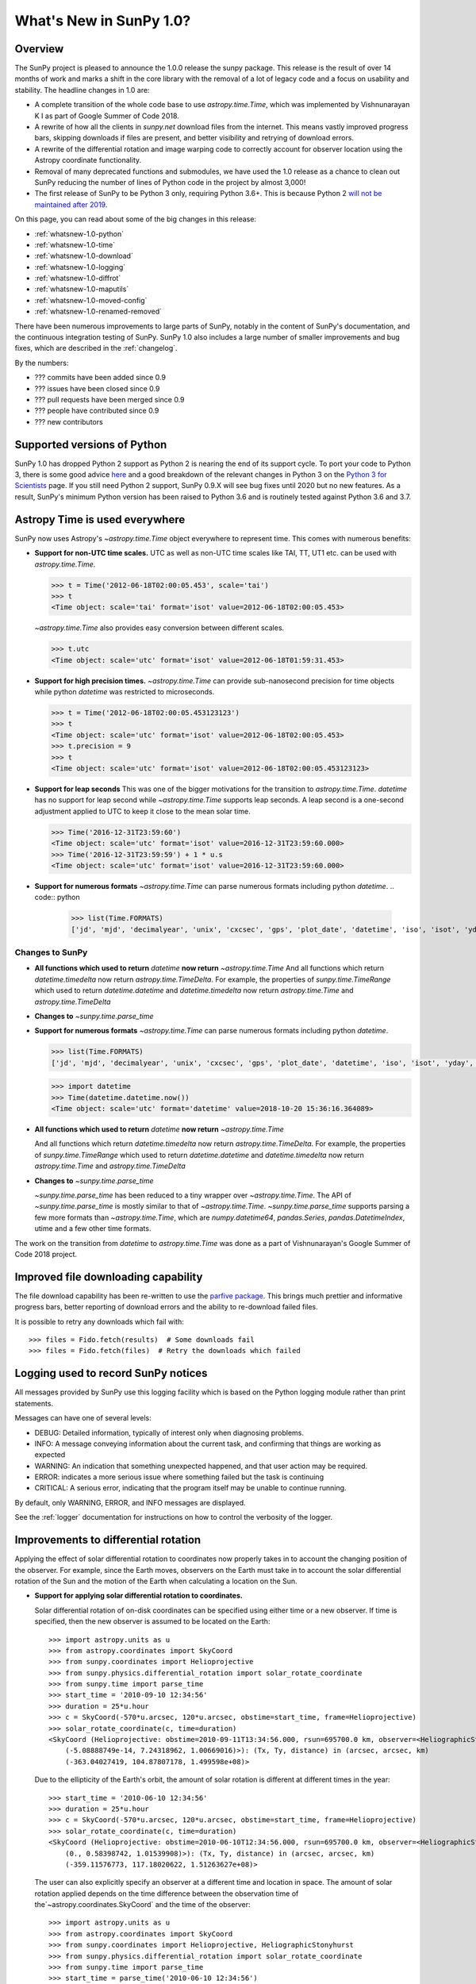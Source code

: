 .. doctest-skip-all

.. _whatsnew-1.0:

************************
What's New in SunPy 1.0?
************************

Overview
========

The SunPy project is pleased to announce the 1.0.0 release the sunpy package.
This release is the result of over 14 months of work and marks a shift in the core library with the removal of a lot of legacy code and a focus on usability and stability.
The headline changes in 1.0 are:

* A complete transition of the whole code base to use `astropy.time.Time`, which was implemented by Vishnunarayan K I as part of Google Summer of Code 2018.
* A rewrite of how all the clients in `sunpy.net` download files from the internet.
  This means vastly improved progress bars, skipping downloads if files are present, and better visibility and retrying of download errors.
* A rewrite of the differential rotation and image warping code to correctly account for observer location using the Astropy coordinate functionality.
* Removal of many deprecated functions and submodules, we have used the 1.0 release as a chance to clean out SunPy reducing the number of lines of Python code in the project by almost 3,000!
* The first release of SunPy to be Python 3 only, requiring Python 3.6+.  This is because Python 2 `will not be maintained after 2019 <https://python3statement.org/>`_.

On this page, you can read about some of the big changes in this release:

* :ref:`whatsnew-1.0-python`
* :ref:`whatsnew-1.0-time`
* :ref:`whatsnew-1.0-download`
* :ref:`whatsnew-1.0-logging`
* :ref:`whatsnew-1.0-diffrot`
* :ref:`whatsnew-1.0-maputils`
* :ref:`whatsnew-1.0-moved-config`
* :ref:`whatsnew-1.0-renamed-removed`

There have been numerous improvements to large parts of SunPy, notably in the content of SunPy's documentation, and the continuous integration testing of SunPy.
SunPy 1.0 also includes a large number of smaller improvements and bug fixes, which are described in the :ref:`changelog`.

By the numbers:

* ??? commits have been added since 0.9
* ??? issues have been closed since 0.9
* ??? pull requests have been merged since 0.9
* ??? people have contributed since 0.9
* ??? new contributors

.. _whatsnew-1.0-python:

Supported versions of Python
============================

SunPy 1.0 has dropped Python 2 support as Python 2 is nearing the end of its support cycle.
To port your code to Python 3, there is some good advice `here <https://docs.python.org/3/howto/pyporting.html>`__ and a
good breakdown of the relevant changes in Python 3 on the `Python 3 for Scientists <https://python-3-for-scientists.readthedocs.io/en/latest/>`__
page. If you still need Python 2 support, SunPy 0.9.X will see bug fixes until 2020 but no new features. As a result,
SunPy's minimum Python version has been raised to Python 3.6 and is routinely tested against Python 3.6 and 3.7.

.. _whatsnew-1.0-time:

Astropy Time is used everywhere
===============================

SunPy now uses Astropy's `~astropy.time.Time` object everywhere to represent time.
This comes with numerous benefits:

- **Support for non-UTC time scales.**
  UTC as well as non-UTC time scales like TAI, TT, UT1 etc. can be used with `astropy.time.Time`.

  .. code:: python

      >>> t = Time('2012-06-18T02:00:05.453', scale='tai')
      >>> t
      <Time object: scale='tai' format='isot' value=2012-06-18T02:00:05.453>

  `~astropy.time.Time` also provides easy conversion between different scales.

  .. code:: python

      >>> t.utc
      <Time object: scale='utc' format='isot' value=2012-06-18T01:59:31.453>

- **Support for high precision times.**
  `~astropy.time.Time` can provide sub-nanosecond precision for time objects while python
  `datetime` was restricted to microseconds.

  .. code:: python

    >>> t = Time('2012-06-18T02:00:05.453123123')
    >>> t
    <Time object: scale='utc' format='isot' value=2012-06-18T02:00:05.453>
    >>> t.precision = 9
    >>> t
    <Time object: scale='utc' format='isot' value=2012-06-18T02:00:05.453123123>

- **Support for leap seconds**
  This was one of the bigger motivations for the transition to `astropy.time.Time`.
  `datetime` has no support for leap second while `~astropy.time.Time` supports leap seconds.
  A leap second is a one-second adjustment applied to UTC to keep it close to the mean solar time.

  .. code:: python

    >>> Time('2016-12-31T23:59:60')
    <Time object: scale='utc' format='isot' value=2016-12-31T23:59:60.000>
    >>> Time('2016-12-31T23:59:59') + 1 * u.s
    <Time object: scale='utc' format='isot' value=2016-12-31T23:59:60.000>

- **Support for numerous formats**
  `~astropy.time.Time` can parse numerous formats including python `datetime`.
  .. code:: python
    >>> list(Time.FORMATS)
    ['jd', 'mjd', 'decimalyear', 'unix', 'cxcsec', 'gps', 'plot_date', 'datetime', 'iso', 'isot', 'yday', 'fits', 'byear', 'jyear', 'byear_str', 'jyear_str']
  .. code:: python
    >>> import datetime
    >>> Time(datetime.datetime.now())
    <Time object: scale='utc' format='datetime' value=2018-10-20 15:36:16.364089>

Changes to SunPy
++++++++++++++++
- **All functions which used to return** `datetime` **now return** `~astropy.time.Time`
  And all functions which return `datetime.timedelta` now return `astropy.time.TimeDelta`.
  For example, the properties of `sunpy.time.TimeRange` which  used to return `datetime.datetime` and `datetime.timedelta` now return `astropy.time.Time` and `astropy.time.TimeDelta`
- **Changes to** `~sunpy.time.parse_time`

- **Support for numerous formats**
  `~astropy.time.Time` can parse numerous formats including python `datetime`.

  .. code:: python

    >>> list(Time.FORMATS)
    ['jd', 'mjd', 'decimalyear', 'unix', 'cxcsec', 'gps', 'plot_date', 'datetime', 'iso', 'isot', 'yday', 'fits', 'byear', 'jyear', 'byear_str', 'jyear_str']

  .. code:: python

    >>> import datetime
    >>> Time(datetime.datetime.now())
    <Time object: scale='utc' format='datetime' value=2018-10-20 15:36:16.364089>

- **All functions which used to return** `datetime` **now return** `~astropy.time.Time`

  And all functions which return `datetime.timedelta` now return `astropy.time.TimeDelta`.
  For example, the properties of `sunpy.time.TimeRange` which  used to return `datetime.datetime` and `datetime.timedelta` now return `astropy.time.Time` and `astropy.time.TimeDelta`
- **Changes to** `~sunpy.time.parse_time`

  `~sunpy.time.parse_time` has been reduced to a tiny wrapper over `~astropy.time.Time`.
  The API of `~sunpy.time.parse_time` is mostly similar to that of `~astropy.time.Time`.
  `~sunpy.time.parse_time` supports parsing a few more formats than `~astropy.time.Time`, which
  are `numpy.datetime64`, `pandas.Series`, `pandas.DatetimeIndex`, utime and a few other time formats.

The work on the transition from `datetime` to `astropy.time.Time` was done as a part of  Vishnunarayan's Google Summer of Code 2018 project.

.. _whatsnew-1.0-download:

Improved file downloading capability
====================================

The file download capability has been re-written to use the `parfive package <https://github.com/Cadair/parfive>`__.
This brings much prettier and informative progress bars, better reporting of download errors and the ability to
re-download failed files.

.. image:: https://user-images.githubusercontent.com/1391051/50290236-ecf07b00-0462-11e9-80b2-9473c918802a.gif
   :alt: Parfive progress bars in a Jupyter Notebook

.. image:: https://user-images.githubusercontent.com/1391051/50290239-efeb6b80-0462-11e9-8b17-dfc05f8e2a57.gif
   :alt: Parfive progress bars in a terminal


It is possible to retry any downloads which fail with::

  >>> files = Fido.fetch(results)  # Some downloads fail
  >>> files = Fido.fetch(files)  # Retry the downloads which failed


.. _whatsnew-1.0-logging:

Logging used to record SunPy notices
====================================

All messages provided by SunPy use this logging facility which is based on the Python logging module rather than print statements.

Messages can have one of several levels:

* DEBUG: Detailed information, typically of interest only when diagnosing problems.
* INFO: A message conveying information about the current task, and confirming that things are working as expected
* WARNING: An indication that something unexpected happened, and that user action may be required.
* ERROR: indicates a more serious issue where something failed but the task is continuing
* CRITICAL: A serious error, indicating that the program itself may be unable to continue running.

By default, only WARNING, ERROR, and INFO messages are displayed.

See the :ref:`logger` documentation for instructions on how to control the verbosity of the logger.


.. _whatsnew-1.0-diffrot:

Improvements to differential rotation
=====================================

Applying the effect of solar differential rotation to coordinates now properly takes in to account the changing position of the observer.
For example, since the Earth moves, observers on the Earth must take in to account the solar differential rotation of the Sun and the motion of the Earth when calculating a location on the Sun.

- **Support for applying solar differential rotation to coordinates.**

  Solar differential rotation of on-disk coordinates can be specified using either time or a new observer.
  If time is specified, then the new observer is assumed to be located on the Earth::

    >>> import astropy.units as u
    >>> from astropy.coordinates import SkyCoord
    >>> from sunpy.coordinates import Helioprojective
    >>> from sunpy.physics.differential_rotation import solar_rotate_coordinate
    >>> from sunpy.time import parse_time
    >>> start_time = '2010-09-10 12:34:56'
    >>> duration = 25*u.hour
    >>> c = SkyCoord(-570*u.arcsec, 120*u.arcsec, obstime=start_time, frame=Helioprojective)
    >>> solar_rotate_coordinate(c, time=duration)
    <SkyCoord (Helioprojective: obstime=2010-09-11T13:34:56.000, rsun=695700.0 km, observer=<HeliographicStonyhurst Coordinate (obstime=2010-09-11T13:34:56.000): (lon, lat, radius) in (deg, deg, AU)
        (-5.08888749e-14, 7.24318962, 1.00669016)>): (Tx, Ty, distance) in (arcsec, arcsec, km)
        (-363.04027419, 104.87807178, 1.499598e+08)>

  Due to the ellipticity of the Earth's orbit, the amount of solar rotation is different at different times in the year::

    >>> start_time = '2010-06-10 12:34:56'
    >>> duration = 25*u.hour
    >>> c = SkyCoord(-570*u.arcsec, 120*u.arcsec, obstime=start_time, frame=Helioprojective)
    >>> solar_rotate_coordinate(c, time=duration)
    <SkyCoord (Helioprojective: obstime=2010-06-10T12:34:56.000, rsun=695700.0 km, observer=<HeliographicStonyhurst Coordinate (obstime=2010-06-11T13:34:56.000): (lon, lat, radius) in (deg, deg, AU)
        (0., 0.58398742, 1.01539908)>): (Tx, Ty, distance) in (arcsec, arcsec, km)
        (-359.11576773, 117.18020622, 1.51263627e+08)>


  The user can also explicitly specify an observer at a different time and location in space.  The amount of solar
  rotation applied depends on the time difference between the observation time of the`~astropy.coordinates.SkyCoord`
  and the time of the observer::

    >>> import astropy.units as u
    >>> from astropy.coordinates import SkyCoord
    >>> from sunpy.coordinates import Helioprojective, HeliographicStonyhurst
    >>> from sunpy.physics.differential_rotation import solar_rotate_coordinate
    >>> from sunpy.time import parse_time
    >>> start_time = parse_time('2010-06-10 12:34:56')
    >>> duration = 25*u.hour
    >>> c = SkyCoord(-570*u.arcsec, 120*u.arcsec, obstime=start_time, frame=Helioprojective)
    >>> new_observer = SkyCoord(lon=20*u.deg, lat=8*u.deg, radius=0.9*u.au, obstime=end_time, frame=HeliographicStonyhurst)
    >>> solar_rotate_coordinate(c, observer=new_observer)
    <SkyCoord (Helioprojective: obstime=2010-06-10T12:34:56.000, rsun=695700.0 km, observer=<HeliographicStonyhurst Coordinate (obstime=2010-06-11T13:34:56.000): (lon, lat, radius) in (deg, deg, AU)
        (20., 8., 0.9)>): (Tx, Ty, distance) in (arcsec, arcsec, km)
        (-715.77862011, 31.87928146, 1.34122226e+08)>

- **Experimental support for applying solar differential rotation to maps.**

  Applying solar differential rotation to maps also accounts for changing observer position.
  This functionality is still experimental.
  For example, to differentially rotate a map back 23 hours::

  >>> import astropy.units as u
  >>> import sunpy.map
  >>> from sunpy.data.sample import AIA_171_IMAGE
  >>> from sunpy.physics.differential_rotation import differential_rotate

  >>> aia = sunpy.map.Map(AIA_171_IMAGE)
  >>> differential_rotate(aia, time=-23*u.hour)

  `~sunpy.physics.differential_rotation.differential_rotate` also accepts a new observer keyword.
  The amount of solar differential rotation is calculated using the time difference between the map date and observation time of the new observer.
  For example::

  >>> import sunpy.map
  >>> from sunpy.data.sample import AIA_171_IMAGE
  >>> import astropy.units as u
  >>> from sunpy.physics.differential_rotation import differential_rotate
  >>> aia = sunpy.map.Map(AIA_171_IMAGE)
  >>> new_observer = SkyCoord(lon=-15*u.deg, lat=-4*u.deg, radius=1*u.au, obstime=aia.date-34*u.hour, frame=HeliographicStonyhurst)
  >>> differential_rotate(aia, observer=new_observer)

.. _whatsnew-1.0-maputils:

Map utility functions
=====================

A set of new utility functions have been added to `sunpy.map` which act on `sunpy.map.GenericMap` instances.

For example, getting the world coordinates for every pixel::

    >>> import sunpy.map
    >>> from sunpy.data.sample import AIA_171_IMAGE
    >>> import astropy.units as u
    >>> from sunpy.physics.differential_rotation import differential_rotate
    >>> from sunpy.map import contains_full_disk, all_coordinates_from_map
    >>> aia = sunpy.map.Map(AIA_171_IMAGE)
    >>> contains_full_disk(aia)
    True
    >>> coordinates = all_coordinates_from_map(aia) # The coordinates for every map pixel
    >>> coordinates.shape
    (1024, 1024)


or generating a new FITS header for a custom map::

    >>> import numpy as np
    >>> import astropy.units as u
    >>> from sunpy.coordinates import frames
    >>> from astropy.coordinates import SkyCoord

    >>> data = np.arange(0,100).reshape(10,10)
    >>> coord = SkyCoord(0*u.arcsec, 0*u.arcsec, obstime = '2013-10-28', observer = 'earth', frame = frames.Helioprojective)
    >>> header = sunpy.map.header_helper.make_fitswcs_header(data, coord)
    >>> for key, value in header.items():
    ...     print(f"{key}: {value}")
    wcsaxes: 2
    crpix1: 5.5
    crpix2: 5.5
    cdelt1: 1.0
    cdelt2: 1.0
    cunit1: arcsec
    cunit2: arcsec
    ctype1: HPLN-TAN
    ctype2: HPLT-TAN
    crval1: 0.0
    crval2: 0.0
    lonpole: 180.0
    latpole: 0.0
    date-obs: 2013-10-28T00:00:00.000
    hgln_obs: 0.0
    hglt_obs: 4.7711570596394
    dsun_obs: 148644585949.49176
    rsun_ref: 695700.0
    rsun_obs: 965.3723815059902


.. _whatsnew-1.0-moved-config:

Config File Location Moved
==========================

If you have customised :ref:`customizing-with-sunpyrc-files` you will need to move it to the new config file location.
Your old file should be the ``~/.sunpy/sunpyrc`` file and the new location can be found on your platform by running `sunpy.print_config`.

.. _whatsnew-1.0-renamed-removed:

Renamed/removed functionality
=============================

This is just some of the renamed or removed functionality.

* ``sunpy.sun.sun`` functions have been re-implemented using Astropy for significantly improved accuracy and moved to `sunpy.coordinates.sun`.
* Removed ``sunpy.time.julian_day``, ``sunpy.time.julian_centuries``, ``sunpy.time.day_of_year``, ``sunpy.time.break_time``, ``sunpy.time.get_day``.
* Move the matplotlib animators from ``sunpy.visualisation.imageanimator`` and ``sunpy.visualization.mapcubeanimator`` to `sunpy.visualization.animator`.
* ``axis_ranges`` kwarg of ``sunpy.visualization.animator.ArrayAnimator``,
  ``sunpy.visualization.animator.ImageAnimator`` and
  ``sunpy.visualization.animator.LineAnimator`` now must be entered as ``None``,
  ``[min, max]`` or pixel edges of each array element.
* The Helioviewer client has been switched to using the newer Helioviewer API. This has meant that we have changed some of the keywords that were passed into client’s methods.
* Removed ``sunpy.net.jsoc.attrs.Time`` because it served the same purpose as ``sunpy.net.attrs.Time`` after the switch to ``astropy.time.Time``.
* The deprecated ``sunpy.lightcurve`` (replaced by `sunpy.timeseries`), ``sunpy.wcs`` and ``sunpy.spectra`` (replaced by `radiospectra` module) modules have now been removed.

Full change log
===============

To see a detailed list of all changes in version v1.0, including changes in API, please see the :ref:`changelog`.
